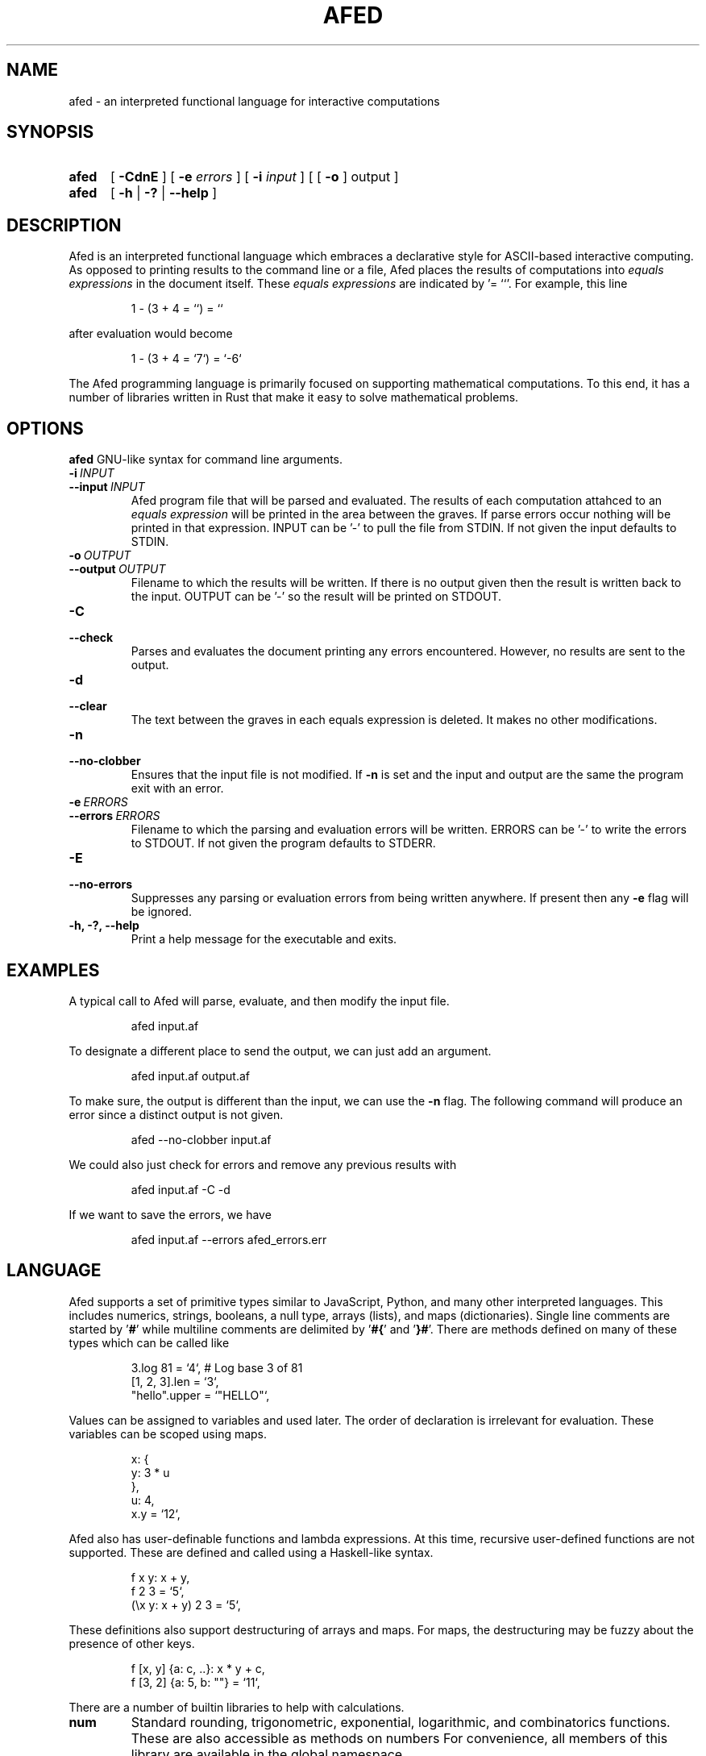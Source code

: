 .TH AFED 1 "January 12, 2023"
.SH NAME
afed - an interpreted functional language for interactive computations

.SH SYNOPSIS
.SY afed
[ \fB-CdnE\fP ]
[ \fB-e\fP \fIerrors\fP ]
[ \fB-i\fP \fIinput\fP ]
[ [ \fB\-o\fP ] output ]
.SY afed
[ \fB\-h\fP | \fB\-?\fP | \fB\-\-help\fP ]
.YS


.SH DESCRIPTION
Afed is an interpreted functional language which embraces a declarative style
for ASCII-based interactive computing.
As opposed to printing results to the command line or a file,
Afed places the results of computations into \fIequals expressions\fP in the document itself.
These \fIequals expressions\fP are indicated by '= ``'.
For example, this line
.IP
.EX
1 - (3 + 4 = ``) = ``
.EE
.P
after evaluation would become
.IP
.EX
1 - (3 + 4 = `7`) = `-6`
.EE
.P

The Afed programming language is primarily focused on supporting mathematical computations.
To this end, it has a number of libraries written in Rust that make it easy to solve mathematical problems.



.SH OPTIONS
\fBafed\fP GNU-like syntax for command line arguments.

.TP
.BI \-i\  INPUT
.TQ
.BI \-\-input\  INPUT
Afed program file that will be parsed and evaluated.
The results of each computation attahced to an \fIequals expression\fP
will be printed in the area between the graves.
If parse errors occur nothing will be printed in that expression.
INPUT can be '-' to pull the file from STDIN.
If not given the input defaults to STDIN.

.TP
.BI \-o\  OUTPUT
.TQ
.BI \-\-output\  OUTPUT
Filename to which the results will be written.
If there is no output given then the result is written back to the input.
OUTPUT can be '-' so the result will be printed on STDOUT.

.TP
.B \-C
.TQ
.B \-\-check
Parses and evaluates the document printing any errors encountered.
However, no results are sent to the output.

.TP
.B \-d
.TQ
.B \-\-clear
The text between the graves in each equals expression is deleted.
It makes no other modifications.

.TP
.B \-n
.TQ
.B \-\-no\-clobber
Ensures that the input file is not modified.
If \fB-n\fP is set and the input and output are the same
the program exit with an error.

.TP
.BI \-e\  ERRORS
.TQ
.BI \-\-errors\  ERRORS
Filename to which the parsing and evaluation errors will be written.
ERRORS can be '-' to write the errors to STDOUT.
If not given the program defaults to STDERR.

.TP
.B \-E
.TQ
.B \-\-no\-errors
Suppresses any parsing or evaluation errors from being written anywhere.
If present then any \fB-e\fP flag will be ignored.

.TP
.B \-h, \-?, \-\-help
Print a help message for the executable and exits.



.SH EXAMPLES
A typical call to Afed will parse, evaluate,
and then modify the input file.
.IP
.EX
afed input.af
.EE
.P

To designate a different place to send the output,
we can just add an argument.
.IP
.EX
afed input.af output.af
.EE
.P

To make sure, the output is different than the input,
we can use the \fB\-n\fP flag.
The following command will produce an error since a distinct output is not given.
.IP
.EX
afed \-\-no\-clobber input.af
.EE
.P

We could also just check for errors and remove any previous results with
.IP
.EX
afed input.af \-C \-d
.EE
.P

If we want to save the errors, we have
.IP
.EX
afed input.af --errors afed_errors.err
.EE
.P


.SH LANGUAGE
Afed supports a set of primitive types similar to JavaScript, Python, and many other interpreted languages.
This includes numerics, strings, booleans, a null type, arrays (lists), and maps (dictionaries).
Single line comments are started by '\fB#\fP' while multiline comments are delimited by '\fB#{\fP' and '\fB}#\fP'.
There are methods defined on many of these types which can be called like
.IP
.EX
3.log 81 = `4`,  # Log base 3 of 81
[1, 2, 3].len = `3`,
"hello".upper = `"HELLO"`,
.EE
.P
Values can be assigned to variables and used later.
The order of declaration is irrelevant for evaluation.
These variables can be scoped using maps.
.IP
.EX
x: {
    y: 3 * u
},
u: 4,
x.y = `12`,
.EE
.P
Afed also has user-definable functions and lambda expressions.
At this time, recursive user-defined functions are not supported.
These are defined and called using a Haskell-like syntax.
.IP
.EX
f x y: x + y,
f 2 3 = `5`,
(\\x y: x + y) 2 3 = `5`,
.EE
.P
These definitions also support destructuring of arrays and maps.
For maps, the destructuring may be fuzzy about the presence of other keys.
.IP
.EX
f [x, y] {a: c, ..}: x * y + c,
f [3, 2] {a: 5, b: ""} = `11`,
.EE
.P

There are a number of builtin libraries to help with calculations.
.IP \fBnum\fP
Standard rounding, trigonometric, exponential, logarithmic, and combinatorics functions.
These are also accessible as methods on numbers
For convenience, all members of this library are available in the global namespace.
.IP \fBarr\fP
Array manipulation functions including \fBmap\fP, \fBfilter\fP, \fBfold\fP, and others.
These functions can also be called as methods on arrays.
For convenience, all members of this library are available in the global namespace.
.IP \fBprs\fP
Functions dealing with prime numbers and factorization of positive integers.
This includes \fBis_prime\fP and \fBprime_factors\fP.
.IP \fBmod\fP
Contains constructor for modular type, \fBmod.Mod\fP.
This constructor is available as \fBMod\fP in the global namespace.
.IP \fBvec\fP
Contains constructor for vector type, \fBvec.V\fP,
as well as vector manipulation functions.
The constructor \fBV\fP is available in the global namespace.
.IP \fBmat\fP
Contains constructor for matrix type, \fBmat.M\fP,
as well as matrix manipulation functions.
The constructor \fBM\fP is available in the global namespace.
.IP \fBcalc\fP
Library for calculating the derivative, integral, maximum, and minimum of real valued functions.
.IP \fBplt\fP
Provides constructor, \fBplt.Plot\fP, for creating plots.
Plots can be used to created 2D graphs of real valued functions that are displayed in the document.
.P

More information about any objects, methods, or libraries can be found by calling \fBhelp\fP.
For example, to get information about the \fBlen\fP method or the number,
we can call
.IP
.EX
help 4 = ``,
help [1, true, 3].len = ``,
help arr = ``,
.EE
.P

.SH IMPORTING
An Afed file may import other Afed files with \fBuse\fP statements.
To import all of the top-level variable declarations from 'child.af' into 'parent.af'
(assuming 'child.af' and 'parent.af' are in the same directory),
we would place the following line into 'parent.af' outside of any map
.IP
.EX
use "child.af",
.EE
.P
We may also provide an absolute path to 'child.af'
or a path relative to where the \fBafed\fP command called.
We can also do qualified imports by encompassing the \fBuse\fP in a map
.IP
.EX
my_child: { use "child.af" },
.EE
.P
Note that \fBuse\fP can only occur inside of a map body cannot be used as a variable.

.SH AUTHOR
.IP
Tanner Reese <tannerjamesreese@gmail.com>

